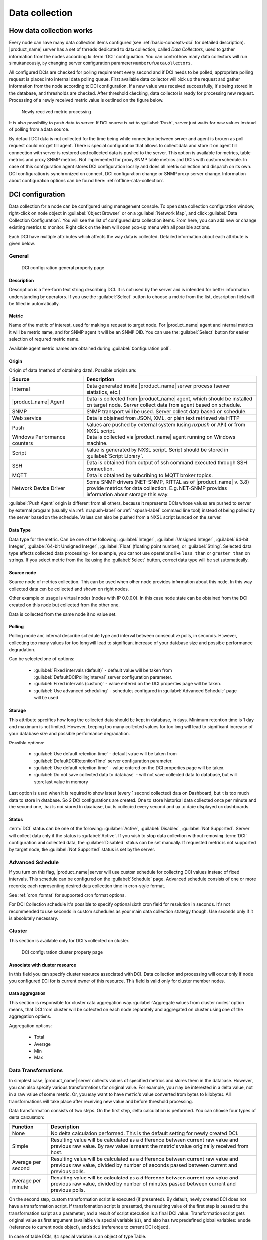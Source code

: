 .. _data-collection:


###############
Data collection
###############

.. _how_data_collection:

How data collection works
=========================

Every node can have many data collection items configured (see
:ref:`basic-concepts-dci` for detailed description). |product_name| server has a set of
threads dedicated to data collection, called `Data Collectors`, used to gather
information from the nodes according to :term:`DCI` configuration. You can
control how many data collectors will run simultaneously, by changing server
configuration parameter ``NumberOfDataCollectors``.

All configured DCIs are checked for polling requirement every second and
if DCI needs to be polled, appropriate polling request is placed into internal
data polling queue. First available data collector will pick up the request and
gather information from the node according to DCI configuration. If a new value
was received successfully, it's being stored in the database, and thresholds
are checked. After threshold checking, data collector is ready for processing
new request. Processing of a newly received metric value is outlined on the
figure below.

.. figure:: _images/dci_param_proc.png

   Newly received metric processing

It is also possibility to push data to server. If DCI source is set to
:guilabel:`Push`, server just waits for new values instead of polling from
a data source.

.. versionadded:: 2.0-M5
    Agent caching mode

By default DCI data is not collected for the time being while connection between server and agent is
broken as poll request could not get till agent. There is special configuration
that allows to collect data and store it on agent till connection with server is
restored and collected data is pushed to the server. This option is available for
metrics, table metrics and proxy SNMP metrics. Not implemented for proxy SNMP table
metrics and DCIs with custom schedule. In case of this configuration agent stores DCI
configuration locally and does all metric collection and dispatch on its own. DCI
configuration is synchronized on connect, DCI configuration change or SNMP proxy
server change. Information about configuration options can be found here:
:ref:`offline-data-collection`.

.. _dci-configuration:

DCI configuration
=================

Data collection for a node can be configured using management console. To open
data collection configuration window, right-click on node object in
:guilabel:`Object Browser` or on a :guilabel:`Network Map`, and click
:guilabel:`Data Collection Configuration`. You will see the list of configured data
collection items. From here, you can add new or change existing metrics to
monitor. Right click on the item will open pop-up menu with all possible
actions.

Each DCI have multiple attributes which affects the way data is collected.
Detailed information about each attribute is given below.

General
-------

.. figure:: _images/dci_general_page.png

    DCI configuration general property page

Description
~~~~~~~~~~~

Description is a free-form text string describing DCI. It is not used by the
server and is intended for better information understanding by operators. If
you use the :guilabel:`Select` button to choose a metric from the list,
description field will be filled in automatically.


Metric
~~~~~~

Name of the metric of interest, used for making a request to target node.
For |product_name| agent and internal metrics it will be metric name, and for
SNMP agent it will be an SNMP OID. You can use the :guilabel:`Select` button
for easier selection of required metric name.

Available agent metric names are obtained during :guilabel:`Configuration poll`.

Origin
~~~~~~

Origin of data (method of obtaining data). Possible origins are:

.. list-table::
   :widths: 30 70
   :header-rows: 1

   * - Source
     - Description
   * - Internal
     - Data generated inside |product_name| server process (server statistics, etc.)
   * - |product_name| Agent
     - Data is collected from |product_name| agent, which should be installed
       on target node. Server collect data from agent based on schedule.
   * - SNMP
     - SNMP transport will be used. Server collect data based on schedule.
   * - Web service
     - Data is objained from JSON, XML, or plain text retrieved via HTTP
   * - Push
     - Values are pushed by external system (using `nxpush` or API) or from NXSL script. 
   * - Windows Performance counters
     - Data is collected via |product_name| agent running on Windows machine. 
   * - Script
     - Value is generated by NXSL script. Script should be stored in
       :guilabel:`Script Library`.
   * - SSH
     - Data is obtained from output of ssh command executed through SSH connection.
   * - MQTT
     - Data is obtained by subcribing to MQTT broker topics. 
   * - Network Device Driver
     - Some SNMP drivers (NET-SNMP, RITTAL as of |product_name| v. 3.8) provide
       metrics for data collection. E.g. NET-SNMP provides information about
       storage this way. 


:guilabel:`Push Agent` origin is different from all others, because it
represents DCIs whose values are pushed to server by external program (usually
via :ref:`nxapush-label` or :ref:`nxpush-label` command line tool) instead of being
polled by the server based on the schedule. Values can also be pushed from
a NXSL script launced on the server. 


Data Type
~~~~~~~~~

Data type for the metric. Can be one of the following: :guilabel:`Integer`,
:guilabel:`Unsigned Integer`, :guilabel:`64-bit Integer`, :guilabel:`64-bit
Unsigned Integer`, :guilabel:`Float` (floating point number), or
:guilabel:`String`. Selected data type affects collected data processing - for
example, you cannot use operations like ``less than`` or ``greater than`` on
strings. If you select metric from the list using the :guilabel:`Select`
button, correct data type will be set automatically.

Source node
~~~~~~~~~~~

Source node of metrics collection. This can be used when other node provides
information about this node. In this way collected data can be collected and
shown on right nodes.

Other example of usage is virtual nodes (nodes with IP 0.0.0.0). In this case
node state can be obtained from the DCI created on this node but collected
from the other one.

Data is collected from the same node if no value set.

Polling
~~~~~~~

Polling mode and interval describe schedule type and interval between consecutive
polls, in seconds. However, collecting too many values for too long will lead to
significant increase of your database size and possible performance degradation.

Can be selected one of options:

    - :guilabel:`Fixed intervals (default)` - default value will be taken from :guilabel:`DefaultDCIPollingInterval` server configuration parameter.
    - :guilabel:`Fixed intervals (custom)` - value entered on the DCI properties page will be taken.
    - :guilabel:`Use advanced scheduling` - schedules configured in :guilabel:`Advanced Schedule` page will be used


Storage
~~~~~~~

This attribute specifies how long the collected data should be kept in
database, in days. Minimum retention time is 1 day and maximum is not limited.
However, keeping too many collected values for too long will lead to
significant increase of your database size and possible performance
degradation.

Possible options:

    - :guilabel:`Use default retention time` - default value will be taken from :guilabel:`DefaultDCIRetentionTime` server configuration parameter.
    - :guilabel:`Use default retention time` - value entered on the DCI properties page will be taken.
    - :guilabel:`Do not save collected data to database` - will not save collected data to database, but will store last value in memory

Last option is used when it is required to show latest (every 1 second collected) data on Dashboard, but
it is too much data to store in database. So 2 DCI configurations are created.
One to store historical data collected once per minute and the second one, that is not stored in database, but
is collected every second and up to date displayed on dashboards.


Status
~~~~~~

:term:`DCI` status can be one of the following: :guilabel:`Active`,
:guilabel:`Disabled`, :guilabel:`Not Supported`. Server will collect data only
if the status is :guilabel:`Active`. If you wish to stop data collection
without removing :term:`DCI` configuration and collected data, the
:guilabel:`Disabled` status can be set manually. If requested metric is not
supported by target node, the :guilabel:`Not Supported` status is set by the
server.

Advanced Schedule
-----------------

If you turn on this flag, |product_name| server will use custom schedule for collecting
DCI values instead of fixed intervals. This schedule can be configured on the
:guilabel:`Schedule` page. Advanced schedule consists of one or more records;
each representing desired data collection time in cron-style format.

See :ref:`cron_format` for supported cron format options.

For DCI Collection schedule it's possible to specify optional sixth cron field
for resolution in seconds. It's not recommended to use seconds in custom
schedules as your main data collection strategy though. Use seconds only
if it is absolutely necessary.

Cluster
-------

This section is available only for DCI's collected on cluster.


.. figure:: _images/dci_cluster_page.png

    DCI configuration cluster property page

Associate with cluster resource
~~~~~~~~~~~~~~~~~~~~~~~~~~~~~~~

In this field you can specify cluster resource associated with DCI. Data
collection and processing will occur only if node you configured DCI for is
current owner of this resource. This field is valid only for cluster member
nodes.

.. _data-agregation:

Data aggregation
~~~~~~~~~~~~~~~~

This section is responsible for cluster data aggregation way.
:guilabel:`Aggregate values from cluster nodes` option means, that DCI from cluster
will be collected on each node separately and aggregated on cluster using one of the
aggregation options.

Aggregation options:

    - Total
    - Average
    - Min
    - Max

Data Transformations
--------------------

In simplest case, |product_name| server collects values of specified metrics and
stores them in the database. However, you can also specify various
transformations for original value. For example, you may be interested in a
delta value, not in a raw value of some metric. Or, you may want to have
metric's value converted from bytes to kilobytes. All transformations will
take place after receiving new value and before threshold processing.

Data transformation consists of two steps. On the first step, delta calculation
is performed. You can choose four types of delta calculation:

=================== ===========================================================
Function            Description
=================== ===========================================================
None                No delta calculation performed. This is the default
                    setting for newly created DCI.
Simple              Resulting value will be calculated as a difference
                    between current raw value and previous raw value.
                    By raw value is meant the metric's value
                    originally received from host.
Average per second  Resulting value will be calculated as a difference
                    between current raw value and previous raw value,
                    divided by number of seconds passed between current
                    and previous polls.
Average per minute  Resulting value will be calculated as a difference
                    between current raw value and previous raw value,
                    divided by number of minutes passed between current
                    and previous polls.
=================== ===========================================================


On the second step, custom transformation script is executed (if presented). By
default, newly created DCI does not have a transformation script. If
transformation script is presented, the resulting value of the first step is
passed to the transformation script as a parameter; and a result of script
execution is a final DCI value. Transformation script gets original value as
first argument (available via special variable ``$1``), and also has two
predefined global variables: ``$node`` (reference to current node object), and
``$dci`` (reference to current DCI object).

In case of table DCIs, ``$1`` special variable is an object of type Table.

For more information about |product_name|
scripting language, please consult :ref:`scripting` chapter in this manual.

Transformation script can be tested in the same view, by clicking :guilabel:`Test...`
and entering test input data.


.. figure:: _images/dci_transformation_page.png

    DCI configuration transformation property page


Thresholds
----------

For every DCI you can define one or more thresholds. Each threshold there is a
pair of condition and event - if condition becomes true, associated event is
generated. To configure thresholds, open the data collection editor for node or
template. You can add, modify and delete thresholds using buttons below the
threshold list. If you need to change the threshold order, select one threshold
and use arrow buttons located on the right to move the selected threshold up or down.


.. figure:: _images/dci_threshold_page.png

    DCI configuration threshold property page

Threshold Processing
~~~~~~~~~~~~~~~~~~~~

.. figure:: _images/threshold_processing_algorithm.png

   Threshold processing algorithm

As you can see from this flowchart, threshold order is very important. Let's
consider the following example: you have DCI representing CPU utilization on
the node, and you wish two different events to be generated - one when CPU
utilization exceeds 50%, and another one when it exceeds 90%. What happens when
you place threshold ``> 50`` first, and ``> 90`` second? The following table
shows values received from host and actions taken by monitoring system
(assuming that all thresholds initially unarmed):

====== ========================================================================
Value    Action
====== ========================================================================
10     Nothing will happen.
55     When checking first threshold (``> 50``), the system will find
       that it's not active, but condition evaluates to true. So, the system
       will set threshold state to "active" and generate event
       associated with it.
70     When checking first threshold (``> 50``), the system will find
       that it's already active, and condition evaluates to true.
       So, the system will stop threshold checking and
       will not take any actions.
95     When checking first threshold (``> 50``), the system will find
       that it's already active, and condition evaluates to true.
       So, the system will stop threshold checking and will not
       take any actions.
====== ========================================================================

Please note that second threshold actually is not working, because it's
masked by the first threshold. To achieve desired results, you should place
threshold ``> 90`` first, and threshold ``> 50`` second.

You can disable threshold ordering by checking :guilabel:`Always process all
thresholds` checkbox. If it is marked, system will always process all
thresholds.


Threshold Configuration
~~~~~~~~~~~~~~~~~~~~~~~

When adding or modifying a threshold, you will see the following dialog:

.. figure:: _images/threshold_configuration_dialog.png


First, you have to select what value will be checked:

======================== ======================================================
Last polled value        Last value will be used. If number of polls set to
                         more then ``1``, then condition will evaluate to true
                         only if it's true for each individual value of
                         last ``N`` polls.
Average value            An average value for last ``N`` polls will be used
                         (you have to configure a desired number of polls).
Mean deviation           A mean absolute deviation for last ``N`` polls will be
                         used (you have to configure a desired number of
                         polls). Additional information on how mean absolute
                         deviation calculated can be found `here
                         <http://en.wikipedia.org/wiki/Mean_deviation>`_.
Diff with previous value A delta between last and previous values will be
                         used. If DCI data type is string, system will use
                         ``0``, if last and previous values match; and ``1``,
                         if they don't.
Data collection error    An indicator of data collection error. Instead of
                         DCI's value, system will use ``0`` if data collection
                         was successful, and ``1`` if there was a data
                         collection error. You can use this type of
                         thresholds to catch situations when DCI's value
                         cannot be retrieved from agent.
======================== ======================================================

Second, you have to select comparison function. Please note that not all
functions can be used for all data types. Below is a compatibility table:

================ ======= ======== ======= ===== ============== ===== ======
Type/Function    Integer Unsigned Integer Int64 Unsigned Int64 Float String
================ ======= ======== ======= ===== ============== ===== ======
Less             X       X        X       X     X              X
Less or equal    X       X        X       X     X              X
Equal            X       X        X       X     X              X     X
Greater or equal X       X        X       X     X              X
Greater          X       X        X       X     X              X
Not equal        X       X        X       X     X              X     X
Like                                                                 X
Not like                                                             X
================ ======= ======== ======= ===== ============== ===== ======

Third, you have to set a value to check against. If you use ``like`` or ``not
like`` functions, value is a pattern string where you can use meta characters:
asterisk (``*``), which means "any number of any characters", and question mark
(``?``), which means "any character".

Fourth, you have to select events to be generated when the condition becomes
true or returns to false. By default, system uses ``SYS_THRESHOLD_REACHED`` and
``SYS_THRESHOLD_REARMED`` events, but in most cases you will change it to your
custom events.

You can also configure threshold to resend activation event if threshold's
condition remain true for specific period of time. You have three options -
default, which will use server-wide settings, never, which will disable
resending of events, or specify interval in seconds between repeated events.


Thresholds and Events
~~~~~~~~~~~~~~~~~~~~~

You can choose any event to be generated when threshold becomes active or
returns to inactive state. However, you should avoid using predefined system
events (their names usually start with ``SYS_`` or ``SNMP_``). For example, you
set event ``SYS_NODE_CRITICAL`` to be generated when CPU utilization exceeds
80%. System will generate this event, but it will also generate the same event
when node status will change to ::guilabel::`CRITICAL`. In your event
processing configuration, you will be unable to determine actual reason for
that event generation, and probably will get some unexpected results. If you
need custom processing for specific threshold, you should create your own event
first, and use this event in the threshold configuration. |product_name| has some
preconfigured events that are intended to be used with thresholds. Their names
start with ``DC_``.

The system will pass the following seven parameters to all events generated as a
reaction to threshold violation:

#. Metric name (DCI's name attribute)
#. DCI description
#. Threshold value
#. Actual value
#. Unique DCI identifier
#. Instance (DCI's instance attribute)
#. Repeat flag

And those on table threshold violation:

#. Table DCI name
#. Table DCI description
#. Table DCI ID
#. Table row
#. Instance

For example, if you are creating a custom event that is intended to be
generated when file system is low on free space, and wish to include file
system name, actual free space, and threshold's value into event's message
text, you can use message template like this:

  ``File system %6 has only %4 bytes of free space (threshold: %3 bytes)``

For events generated on threshold's return to inactive state (default event is
``SYS_THRESHOLD_REARMED``), parameter list is different:

#. Metric name (DCI's name attribute)
#. DCI description
#. Unique DCI identifier
#. Instance (DCI's instance attribute)
#. Threshold value
#. Actual value

And those on table threshold rearm:

#. Table DCI name
#. Table DCI description
#. Table DCI ID
#. Table row
#. Instance

Instance
--------

Each DCI has an :guilabel:`Instance` attribute, which is a free-form text
string, passed as a 6th parameter to events associated with thresholds. You can
use this parameter to distinguish between similar events related to different
instances of the same entity. For example, if you have an event generated when
file system was low on free space, you can set the :guilabel:`Instance`
attribute to file system mount point.

Sometimes you may need to monitor multiple instances of some entity, with exact
names and number of instances not known or different from node to node. Typical
example is file systems or network interfaces. To automate creation of DCIs for
each instance you can use instance discovery mechanism. First you have to
create "master" DCI. Create DCI as usual, but in places where normally you
would put instance name, use the special macro {instance}. Then, go to
:guilabel:`Instance Discovery` tab in DCI properties, and configure instance
discovery method and optionally filter script.

Instance discovery creates 2 macros for substitution:

    - {instance} - instance name
    - {instance-name} - instance user readable description

.. figure:: _images/dci_instance_page.png

    DCI configuration instance discovery property page

Discovery Methods
~~~~~~~~~~~~~~~~~

The following instance discovery methods are available:


============================= =============== =================================================
Method                        Input Data      Description
============================= =============== =================================================
Agent List                    List name       Read list from agent and use it's values as
                                              instance names.
Agent Table                   Table name      Read table from agent and use it's instance
                                              column values as instance names. If there are
                                              several instance columns in that table, a
                                              concatenation of values will be used, separated
                                              by ``~~~`` (three tilda characters).
SNMP Walk - Values            Base OID        Do SNMP walk starting from given OID and use
                                              values of returned varbinds as instance names.
SNMP Walk - OIDs              Base OID        Do SNMP walk starting from given OID and use IDs
                                              of returned varbinds as instance names.
Script                        Script name     Instance names are provided by script from script
                                              library. The script should return an array
                                              of instance names.
Windows Performance Counters  Path            Each sub-element of given path will be
                                              considered as separate instance. 
Web Service                   Definition:path Web service request field contains web service 
                                              definition name with optional arguments and path 
                                              to the root element of the document where 
                                              enumeration will start. Each sub-element of 
                                              given root element will be 
                                              considered separate instance.
Internal Table                Table name      Read |product_name| server internal table 
                                              and use it's instance column values
                                              as instance names. If there are
                                              several instance columns in that table, a
                                              concatenation of values will be used, separated
                                              by ``~~~`` (three tilda characters).
============================= =============== =================================================


Instance Filter
~~~~~~~~~~~~~~~

You can optionally filter out unneeded instances and transform instance names
using filtering script written in NXSL. Script will be called for each instance
and can return either a binary value or an array.

If binary value is returned, it has the following meaning:
``TRUE`` (to accept instance), ``FALSE`` (to reject instance).

If an array is returned, then instance is counted as accepted. Only first element 
of the array is obligatory, the rest elements are optional (but to include an 
element, all preceding elements should be included). Array structure:

======================== ==========================================================
Data type                Description
======================== ==========================================================
String                   Instance name, that will be available as {instance} macro.
String                   Instance user-readable description, that will be available
                         as {instance-name} macro
NetObj                   .. versionadded:: 3.0.0
                           Object connected with this :term:`DCI`
======================== ==========================================================


Performance tab
---------------

Main information about node(:guilabel:`Object Details`) can be supplemented with DCI
information displayed as text(last value) on :guilabel:`Object Details`->
:guilabel:`Overview` page or in graph way on :guilabel:`Object Details`->:guilabel:`Performance` tab.

DCI representation in text way can be configured on :ref:`dci-othe-options-label`. Next will be described only
graph DCI representation configuration on :guilabel:`Performance` tab of :guilabel:`Object Details`.

Multiple DCIs can be grouped in one graph. To group them use the same group name in "Group" field.


.. figure:: _images/dci_performance_tab_page.png

    DCI configuration instance discovery property page

Access Control
--------------

This page provides access control management option to each DCI. If no user set, then access rights are
inherited from node. So any user that is able to read node is able to see last value of this DCI and user
that is able to modify node is able to change and see DCI configuration.  When list is not empty,
then both access to node and access to DCI are check on DCI configuration or value request.

.. figure:: _images/dci_access_control_page.png

    DCI configuration access control property page

.. _dci-othe-options-label:

Other options
-------------

Other available options:

    - Show last value in object tooltip - shows DCI last value on tooltip that is shown on network maps.
    - Show last value in object overview - shows DCI last value on :guilabel:`Object Details`->\ :guilabel:`Overview` page.
    - Use this DCI for node status calculation - Uses value returned by this DCI as a status, that
      participate in object status calculation. Such kind of DCI should
      return integer number from 0 till 4 representing object status.
    - Related object - object that is related to collected DCI. Related object can be set by instance discovery filter script 
      by using `Instance()` function and accessed in NXSL from DCI object. 


.. figure:: _images/dci_other_opt_page.png

    DCI configuration other option property page

Comments
--------

This configuration part can be used for free for text comments. To make additional notes
about DCI configuration or usage.


.. _dci-push-parameters-label:

Push metrics
============

|product_name| gives you ability to push DCI values when you need it instead of polling
them on specific time intervals. To be able to push data to the server, you
should take the following steps:

#. Set your DCI's origin to Push Agent and configure other properties as usual,
   excluding polling interval which is meaningless in case of pushed data.
#. Create separate user account or pick an existing one and give "Push Data"
   access right on the DCI owning node to that user.
#. Use :ref:`nxapush-label` or :ref:`nxpush-label` utility or client API for pushing data.


DCI types
=========

List DCIs
---------

Usually DCIs have scalar values. A list DCI is a special DCI which returns a
list of values. List DCIs are mostly used by |product_name| internally (to get the list
of network interfaces during the configuration poll, for example) but can also
be utilized by user in some occasions. |product_name| Management Console does not
support list DCIs directly but their names are used as input parameters for
Instance Discovery methods. List DCI values can be also obtained with
:command:`nxget` command line utility (e.g. for use in scripts).


.. _offline-data-collection:

Agent caching mode
==================

Agent caching mode allows metric data to be obtained for the time being while connection between
server and agent have been broken. This option is available for metrics, table
metrics and proxy SNMP metrics. Not implemented for proxy SNMP table metrics and
DCIs with custom schedule. In the absence of connection to the server collected
data is stored on agent, when connection is restored it is sent to server.
Detailed description can be found there: :ref:`how_data_collection`.

Agent side cache is configurable globally, on node level, and on DCI level. By
default it's off.

All collected data goes thought all transformations and thresholds only when it comes to server.
To prevent generation of old events it can be set :guilabel:`OffileDataRelivanceTime` configuration
variable to time period in seconds within which received offline data still relevant for threshold
validation. By default it is set to 1 day.

.. versionadded:: 2.0-M5
    Agent caching mode.

Configuration
-------------

It can be configured:
  - globally - set configuration parameter :guilabel:`DefaultAgentCacheMode` to :guilabel:`on` or :guilabel:`off`.
  - on node level - :guilabel:`Agent cache mode` can be changed to :guilabel:`on`, :guilabel:`off` or :guilabel:`default` (use global settings) in node properties on :guilabel:`Polling` page
  - on DCI level - :guilabel:`Agent cache mode` can be changed to :guilabel:`on`, :guilabel:`off` or :guilabel:`default` (use node level settings) in DCI properties on :guilabel:`General` page


.. _last-values:

Last DCI values View
====================

Last values view provides information about all data collected
on a node: DCI last value, last collection timestamp and threshold status.

It is possible to check last values or raw last values in textual format or as a chart
by right clicking on DCI and selecting corresponding display format.


.. figure:: _images/last_values.png

.. _data-collection-templates:

Templates
=========

What is template
----------------

Often you have a situation when you need to collect same metrics from
different nodes. Such configuration making may easily fall into repeating one
action many times. Things may became even worse when you need to change
something in already configured DCIs on all nodes - for example, increase
threshold for CPU utilization. To avoid these problems, you can use data
collection templates. Data collection template (or just template for short) is
a special object, which can have configured DCIs similar to nodes.

When you create template and configure DCIs for it, nothing happens - no data
collection will occur. Then, you can apply this template to one or multiple
nodes - and as soon as you do this, all DCIs configured in the template object
will appear in the target node objects, and server will start data collection
for these DCIs. If you then change something in the template data collection
settings - add new DCI, change DCI's configuration, or remove DCI - all changes
will be reflected immediately in all nodes associated with the template. You
can also choose to remove template from a node. In this case, you will have two
options to deal with DCIs configured on the node through the template - remove
all such DCIs or leave them, but remove relation to the template. If you delete
template object itself, all DCIs created on nodes from this template will be
deleted as well.

Please note that you can apply an unlimited number of templates to a node - so
you can create individual templates for each group of metrics (for example,
generic performance metrics, MySQL metrics, network counters, etc.) and
combine them, as you need.


Creating template
-----------------

To create a template, right-click on :guilabel:`Template Root` or
:guilabel:`Template Group` object in the :guilabel:`Object Browser`, and click
:menuselection:`Create --> Template`. Enter a name for a new template and click
:guilabel:`OK`.


Configuring templates
---------------------

To configure DCIs in the template, right-click on :guilabel:`Template` object
in the :guilabel:`Object Browser`, and select :guilabel:`Data Collection` from
the pop-up menu. Data collection editor window will open. Now you can configure
DCIs in the same way as the node objects.


Applying template to node
-------------------------

To apply a template to one or more nodes, right-click on template object in
:guilabel:`Object Browser` and select :guilabel:`Apply` from pop-up menu. Node
selection dialog will open. Select the nodes that you wish to apply template
to, and click :guilabel:`OK` (you can select multiple nodes in the list by
holding :kbd:`Control` key). Please note that if data collection editor is open
for any of the target nodes, either by you or another administrator, template
applying will be delayed until data collection editor for that node will be
closed.


Removing template from node
---------------------------

To remove a link between template and node, right-click on :guilabel:`Template`
object in the :guilabel:`Object Browser` and select :guilabel:`Unbind` from
pop-up menu. Node selection dialog will open. Select one or more nodes you wish
to unbind from template, and click :guilabel:`OK`. The system will ask you how
to deal with DCIs configured on node and associated with template:

.. figure:: _images/remove_template.png

If you select Unbind DCIs from template, all DCIs related to template will
remain configured on a node, but association between the DCIs and template will
be removed. Any further changes to the template will not be reflected in these
DCIs. If you later reapply the template to the node, you will have two copies
of each DCI - one standalone (remaining from unbind operation) and one related
to template (from new apply operation). Selecting Remove DCIs from node will
remove all DCIs associated with the template. After you click OK, node will be
unbound from template.


Macros in template items
------------------------

You can use various macros in name, description, and instance fields of
template DCI. These macros will be expanded when template applies to node.
Macro started with ``%{`` character combination and ends with ``}`` character.
The following macros are currently available:

.. tabularcolumns:: |p{0.3 \textwidth}|p{0.6 \textwidth}|

================= =============================================================
Macro             Expands to
================= =============================================================
node_id           Node unique id
node_name         Node name
node_primary_ip   Node primary IP address
script:name       String returned by script name. Script should be stored in
                  script library (accessible via
                  :menuselection:`Configuration --> Script Library`).
                  Inside the script, you can access current node's properties
                  via $node variable.
================= =============================================================

For example, if you wish to insert node's IP address into DCI description, you
can enter the following in the description field of template DCI:

  ``My IP address is %{node_primary_ip}``

When applying to node with primary IP address 10.0.0.1, on the node will be
created DCI with the following description:

  ``My IP address is 10.0.0.1``

Please note that if you change something in the node, name for example, these
changes will not be reflected automatically in DCI texts generated from macros.
However, they will be updated if you reapply template to the node.


Working with collected data
===========================

Once you setup DCI, data starts collecting in the database. You can access this
data and work with it in different ways. Data can be visualized in three ways:
in graphical form, as a historical view(textual format) and as DCI summary table,
this layout types can be combined in Dashboards.
More detailed description about visualization and layout can be found there:
:ref:`visualisation`.
